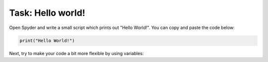 Task: Hello world!
==================


Open Spyder and write a small script which prints out "Hello World!". You can copy
and paste the code below:

.. code:: python

    print("Hello World!")

Next, try to make your code a bit more flexible by using variables:

.. code:: python
    #Define text variables:
    a = "Hello again"
    b = "World!"

    #Print out "Hello again World!" using variables a and b
    print() # update this line of code!



